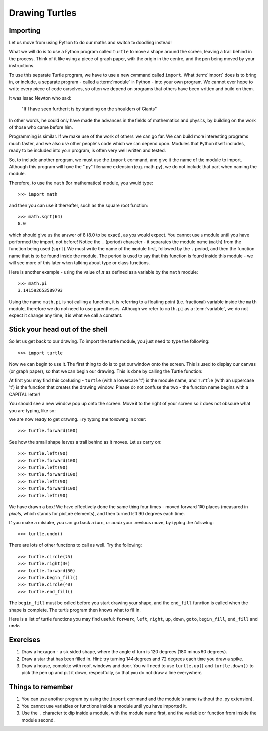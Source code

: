 Drawing Turtles
===============

.. quote::
    :author: Anonymous

    Theory is when you know something, but it doesn't work. Practice is when something works, but you don't know why. Programmers combine theory and practice: Nothing works and they don't know why.

Importing
---------

Let us move from using Python to do our maths and switch to doodling instead!

What we will do is to use a Python program called ``turtle`` to move a shape around the screen, leaving a trail behind in the process.  Think of it like using a piece of graph paper, with the origin in the centre, and the pen being moved by your instructions.

To use this separate Turtle program, we have to use a new command called ``import``.  What :term:`import` does is to bring in, or include, a separate program - called a :term:`module` in Python - into your own program.  We cannot ever hope to write every piece of code ourselves, so often we depend on programs that others have been written and build on them.

It was Isaac Newton who said:

  "If I have seen further it is by standing on the shoulders of Giants"

In other words, he could only have made the advances in the fields of mathematics and physics, by building on the work of those who came before him.

Programming is similar.  If we make use of the work of others, we can go far.  We can build more interesting programs much faster, and we also use other people's code which we can depend upon.  Modules that Python itself includes, ready to be included into your program, is often very well written and tested.

So, to include another program, we must use the ``import`` command, and give it the name of the module to import.  Although this program will have the ".py" filename extension (e.g. math.py), we do not include that part when naming the module.

Therefore, to use the ``math`` (for mathematics) module, you would type::

    >>> import math
  
and then you can use it thereafter, such as the square root function::

    >>> math.sqrt(64)
    8.0
  
which should give us the answer of 8 (8.0 to be exact), as you would expect.  You cannot use a module until you have performed the import, not before!  Notice the ``.`` (period) character - it separates the module name (``math``) from the function being used (``sqrt``).  We must write the name of the module first, followed by the ``.`` period, and then the function name that is to be found inside the module.  The period is used to say that this function is found inside this module - we will see more of this later when talking about type or class functions.

Here is another example - using the value of :math:`\pi` as defined as a variable by the ``math`` module::

    >>> math.pi
    3.141592653589793

Using the name ``math.pi`` is not calling a function, it is referring to a floating point (i.e. fractional) variable inside the ``math`` module, therefore we do not need to use parentheses.  Although we refer to ``math.pi`` as a :term:`variable`, we do not expect it change any time, it is what we call a constant.
    
Stick your head out of the shell
--------------------------------

So let us get back to our drawing.  To import the turtle module, you just need to type the following::

  >>> import turtle
  
Now we can begin to use it.  The first thing to do is to get our window onto the screen.  This is used to display our canvas (or graph paper), so that we can begin our drawing.  This is done by calling the Turtle function:

.. code-block:: py3con
    :pythontest: nooutput

    >>> turtle.Turtle()
  
At first you may find this confusing - ``turtle`` (with a lowercase 't') is the module name, and ``Turtle`` (with an uppercase 't') is the function that creates the drawing window.  Please do not confuse the two - the function name begins with a CAPITAL letter!

You should see a new window pop up onto the screen.  Move it to the right of your screen so it does not obscure what you are typing, like so:

.. image:: /images/screenshots/idle_turtle.png
    :width: 90%
    :align: center

We are now ready to get drawing.  Try typing the following in order::

    >>> turtle.forward(100)
  
See how the small shape leaves a trail behind as it moves.  Let us carry on::

    >>> turtle.left(90)
    >>> turtle.forward(100)
    >>> turtle.left(90)
    >>> turtle.forward(100)
    >>> turtle.left(90)
    >>> turtle.forward(100)
    >>> turtle.left(90)
  
We have drawn a box!  We have effectively done the same thing four times - moved forward 100 places (measured in *pixels*, which stands for picture elements), and then turned left 90 degrees each time.

If you make a mistake, you can go back a turn, or *undo* your previous move, by typing the following::

    >>> turtle.undo()
  
There are lots of other functions to call as well.  Try the following::

    >>> turtle.circle(75)
    >>> turtle.right(30)
    >>> turtle.forward(50)
    >>> turtle.begin_fill()
    >>> turtle.circle(40)
    >>> turtle.end_fill()

The ``begin_fill`` must be called before you start drawing your shape, and the ``end_fill`` function is called when the shape is complete.  The turtle program then knows what to fill in.

Here is a list of turtle functions you may find useful: ``forward``, ``left``, ``right``, ``up``, ``down``, ``goto``, ``begin_fill``, ``end_fill`` and ``undo``.

Exercises
---------

1. Draw a hexagon - a six sided shape, where the angle of turn is 120 degrees (180 minus 60 degrees).

2. Draw a star that has been filled in.  Hint: try turning 144 degrees and 72 degrees each time you draw a spike.

3. Draw a house, complete with roof, windows and door.  You will need to use ``turtle.up()`` and ``turtle.down()`` to pick the pen up and put it down, respectfully, so that you do not draw a line everywhere.

Things to remember
------------------

1. You can use another program by using the ``import`` command and the module's name (without the .py extension).

2. You cannot use variables or functions inside a module until you have imported it.

3. Use the ``.`` character to dip inside a module, with the module name first, and the variable or function from inside the module second.
